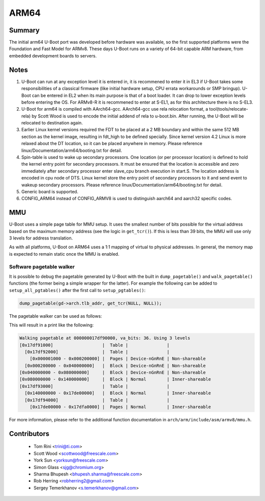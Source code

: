 .. SPDX-License-Identifier: GPL-2.0+

ARM64
=====

Summary
-------
The initial arm64 U-Boot port was developed before hardware was available,
so the first supported platforms were the Foundation and Fast Model for ARMv8.
These days U-Boot runs on a variety of 64-bit capable ARM hardware, from
embedded development boards to servers.

Notes
-----

1. U-Boot can run at any exception level it is entered in, it is
   recommened to enter it in EL3 if U-Boot takes some responsibilities of a
   classical firmware (like initial hardware setup, CPU errata workarounds
   or SMP bringup). U-Boot can be entered in EL2 when its main purpose is
   that of a boot loader. It can drop to lower exception levels before
   entering the OS. For ARMv8-R it is recommened to enter at S-EL1, as for this
   architecture there is no S-EL3.

2. U-Boot for arm64 is compiled with AArch64-gcc. AArch64-gcc
   use rela relocation format, a tool(tools/relocate-rela) by Scott Wood
   is used to encode the initial addend of rela to u-boot.bin. After running,
   the U-Boot will be relocated to destination again.

3. Earlier Linux kernel versions required the FDT to be placed at a
   2 MB boundary and within the same 512 MB section as the kernel image,
   resulting in fdt_high to be defined specially.
   Since kernel version 4.2 Linux is more relaxed about the DT location, so it
   can be placed anywhere in memory.
   Please reference linux/Documentation/arm64/booting.txt for detail.

4. Spin-table is used to wake up secondary processors. One location
   (or per processor location) is defined to hold the kernel entry point
   for secondary processors. It must be ensured that the location is
   accessible and zero immediately after secondary processor
   enter slave_cpu branch execution in start.S. The location address
   is encoded in cpu node of DTS. Linux kernel store the entry point
   of secondary processors to it and send event to wakeup secondary
   processors.
   Please reference linux/Documentation/arm64/booting.txt for detail.

5. Generic board is supported.

6. CONFIG_ARM64 instead of CONFIG_ARMV8 is used to distinguish aarch64 and
   aarch32 specific codes.

MMU
---

U-Boot uses a simple page table for MMU setup. It uses the smallest number of bits
possible for the virtual address based on the maximum memory address (see the logic
in ``get_tcr()``). If this is less than 39 bits, the MMU will use only 3 levels for
address translation.

As with all platforms, U-Boot on ARM64 uses a 1:1 mapping of virtual to physical addresses.
In general, the memory map is expected to remain static once the MMU is enabled.

Software pagetable walker
^^^^^^^^^^^^^^^^^^^^^^^^^

It is possible to debug the pagetable generated by U-Boot with the built in
``dump_pagetable()`` and ``walk_pagetable()`` functions (the former being a simple
wrapper for the latter). For example the following can be added to ``setup_all_pgtables()``
after the first call to ``setup_pgtables()``:

.. code-block:: c

    dump_pagetable(gd->arch.tlb_addr, get_tcr(NULL, NULL));

.. kernel-doc:: arch/arm/cpu/armv8/cache_v8.c
   :identifiers: __pagetable_walk pagetable_print_entry

The pagetable walker can be used as follows:

.. kernel-doc:: arch/arm/include/asm/armv8/mmu.h
   :identifiers: pte_walker_cb_t walk_pagetable dump_pagetable

This will result in a print like the following:

.. code-block:: text

    Walking pagetable at 000000017df90000, va_bits: 36. Using 3 levels
    [0x17df91000]                   |  Table |               |
      [0x17df92000]                 |  Table |               |
        [0x000001000 - 0x000200000] |  Pages | Device-nGnRnE | Non-shareable
      [0x000200000 - 0x040000000]   |  Block | Device-nGnRnE | Non-shareable
    [0x040000000 - 0x080000000]     |  Block | Device-nGnRnE | Non-shareable
    [0x080000000 - 0x140000000]     |  Block | Normal        | Inner-shareable
    [0x17df93000]                   |  Table |               |
      [0x140000000 - 0x17de00000]   |  Block | Normal        | Inner-shareable
      [0x17df94000]                 |  Table |               |
        [0x17de00000 - 0x17dfa0000] |  Pages | Normal        | Inner-shareable

For more information, please refer to the additional function documentation in
``arch/arm/include/asm/armv8/mmu.h``.

Contributors
------------
   * Tom Rini            <trini@ti.com>
   * Scott Wood          <scottwood@freescale.com>
   * York Sun            <yorksun@freescale.com>
   * Simon Glass         <sjg@chromium.org>
   * Sharma Bhupesh      <bhupesh.sharma@freescale.com>
   * Rob Herring         <robherring2@gmail.com>
   * Sergey Temerkhanov  <s.temerkhanov@gmail.com>
